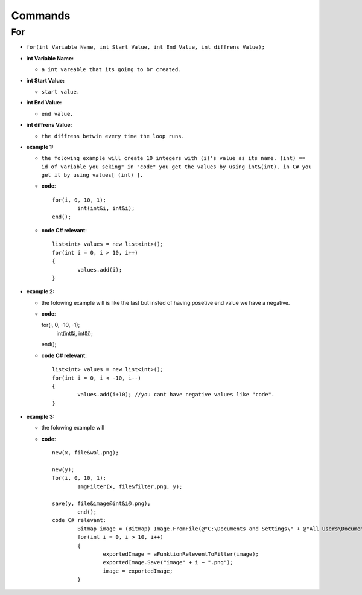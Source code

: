 Commands
========


For
---

* ``for(int Variable Name, int Start Value, int End Value, int diffrens Value);``

* **int Variable Name:**

  - ``a int vareable that its going to br created.``

* **int Start Value:**

  - ``start value.``

* **int End Value:**

  - ``end value.``

* **int diffrens Value:**

  - ``the diffrens betwin every time the loop runs.``

* **example 1:**

  - ``the folowing example will create 10 integers with (i)'s value as its name. (int) == id of variable you seking" in "code" you get the values by using int&(int). in C# you get it by using values[ (int) ].``

  - **code**::

		for(i, 0, 10, 1);
			int(int&i, int&i);
		end();

  - **code C# relevant**::

		list<int> values = new list<int>();
		for(int i = 0, i > 10, i++)
		{
			values.add(i);
		}

* **example 2:**

  - the folowing example will is like the last but insted of having posetive end value we have a negative.

  - **code**::

    for(i, 0, -10, -1);
      int(int&i, int&i);
    end();

  - **code C# relevant**::

		list<int> values = new list<int>();
		for(int i = 0, i < -10, i--)
		{
			values.add(i+10); //you cant have negative values like "code".
		}
	
* **example 3:**

  - the folowing example will 

  - **code**::
	
		new(x, file&wal.png);

		new(y);
		for(i, 0, 10, 1);
			ImgFilter(x, file&filter.png, y);
				
		save(y, file&image@int&i@.png);	
			end();
		code C# relevant:
			Bitmap image = (Bitmap) Image.FromFile(@"C:\Documents and Settings\" + @"All Users\Documents\My Documents\image.png", true);
			for(int i = 0, i > 10, i++)
			{
				exportedImage = aFunktionReleventToFilter(image);
				exportedImage.Save("image" + i + ".png");
				image = exportedImage;
			}

